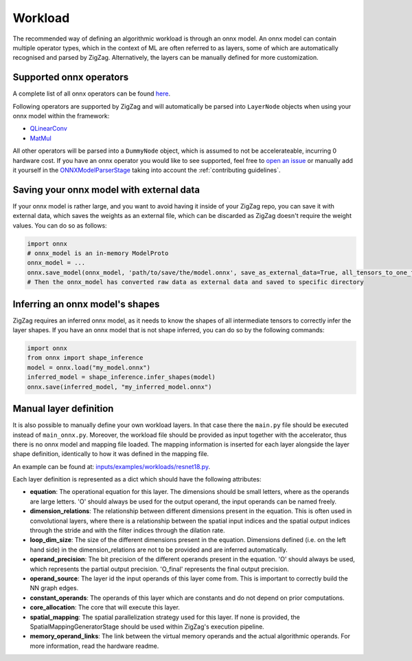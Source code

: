Workload
========

The recommended way of defining an algorithmic workload is through an onnx model. An onnx model can contain multiple operator types, which in the context of ML are often referred to as layers, some of which are automatically recognised and parsed by ZigZag. Alternatively, the layers can be manually defined for more customization.

Supported onnx operators
------------------------

A complete list of all onnx operators can be found `here <https://github.com/onnx/onnx/blob/main/docs/Operators.md>`_.

Following operators are supported by ZigZag and will automatically be parsed into ``LayerNode`` objects when using your onnx model within the framework:

* `QLinearConv <https://github.com/onnx/onnx/blob/main/docs/Operators.md#QLinearConv>`_
* `MatMul <https://github.com/onnx/onnx/blob/main/docs/Operators.md#MatMul>`_

All other operators will be parsed into a ``DummyNode`` object, which is assumed to not be accelerateable, incurring 0 hardware cost. If you have an onnx operator you would like to see supported, feel free to `open an issue <https://github.com/ZigZag-Project/zigzag/issues/new>`_ or manually add it yourself in the `ONNXModelParserStage <https://github.com/ZigZag-Project/zigzag/blob/8bce029a4284b720d8957357db74d629bd894dc6/classes/stages/ONNXModelParserStage.py#L314>`_ taking into account the :ref:`contributing guidelines`.

Saving your onnx model with external data
-----------------------------------------

If your onnx model is rather large, and you want to avoid having it inside of your ZigZag repo, you can save it with external data, which saves the weights as an external file, which can be discarded as ZigZag doesn't require the weight values. You can do so as follows:

.. code:: python

    import onnx
    # onnx_model is an in-memory ModelProto
    onnx_model = ...
    onnx.save_model(onnx_model, 'path/to/save/the/model.onnx', save_as_external_data=True, all_tensors_to_one_file=True, location='filename', size_threshold=1024, convert_attribute=False)
    # Then the onnx_model has converted raw data as external data and saved to specific directory

Inferring an onnx model's shapes
--------------------------------

ZigZag requires an inferred onnx model, as it needs to know the shapes of all intermediate tensors to correctly infer the layer shapes. If you have an onnx model that is not shape inferred, you can do so by the following commands:

.. code:: python

    import onnx
    from onnx import shape_inference
    model = onnx.load("my_model.onnx")
    inferred_model = shape_inference.infer_shapes(model)
    onnx.save(inferred_model, "my_inferred_model.onnx")


Manual layer definition
-----------------------

It is also possible to manually define your own workload layers. In that case there the ``main.py`` file should be executed instead of ``main_onnx.py``. Moreover, the workload file should be provided as input together with the accelerator, thus there is no onnx model and mapping file loaded. The mapping information is inserted for each layer alongside the layer shape definition, identically to how it was defined in the mapping file. 

An example can be found at: `inputs/examples/workloads/resnet18.py <https://github.com/ZigZag-Project/zigzag/blob/master/inputs/examples/workloads/resnet18.py>`_. 

Each layer definition is represented as a dict which should have the following attributes:

* **equation**: The operational equation for this layer. The dimensions should be small letters, where as the operands are large letters. 'O' should always be used for the output operand, the input operands can be named freely.
* **dimension_relations**: The relationship between different dimensions present in the equation. This is often used in convolutional layers, where there is a relationship between the spatial input indices and the spatial output indices through the stride and with the filter indices through the dilation rate.
* **loop_dim_size**: The size of the different dimensions present in the equation. Dimensions defined (i.e. on the left hand side) in the dimension_relations are not to be provided and are inferred automatically.
* **operand_precision**: The bit precision of the different operands present in the equation. 'O' should always be used, which represents the partial output precision. 'O_final' represents the final output precision.
* **operand_source**: The layer id the input operands of this layer come from. This is important to correctly build the NN graph edges.
* **constant_operands**: The operands of this layer which are constants and do not depend on prior computations.
* **core_allocation**: The core that will execute this layer.
* **spatial_mapping**: The spatial parallelization strategy used for this layer. If none is provided, the SpatialMappingGeneratorStage should be used within ZigZag's execution pipeline.
* **memory_operand_links**: The link between the virtual memory operands and the actual algorithmic operands. For more information, read the hardware readme.